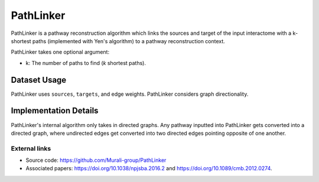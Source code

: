 PathLinker
==========

PathLinker is a pathway reconstruction algorithm which links the sources and target
of the input interactome with a k-shortest paths (implemented with Yen's algorithm)
to a pathway reconstruction context.


PathLinker takes one optional argument:

* k: The number of paths to find (*k* shortest paths).

Dataset Usage
-------------

PathLinker uses ``sources``, ``targets``, and edge weights. PathLinker
considers graph directionality.

Implementation Details
----------------------

PathLinker's internal algorithm only takes in directed graphs.
Any pathway inputted into PathLinker gets converted into a directed graph,
where undirected edges get converted into two directed edges pointing opposite of one
another.


External links
++++++++++++++

* Source code: https://github.com/Murali-group/PathLinker
* Associated papers: https://doi.org/10.1038/npjsba.2016.2 and https://doi.org/10.1089/cmb.2012.0274.
